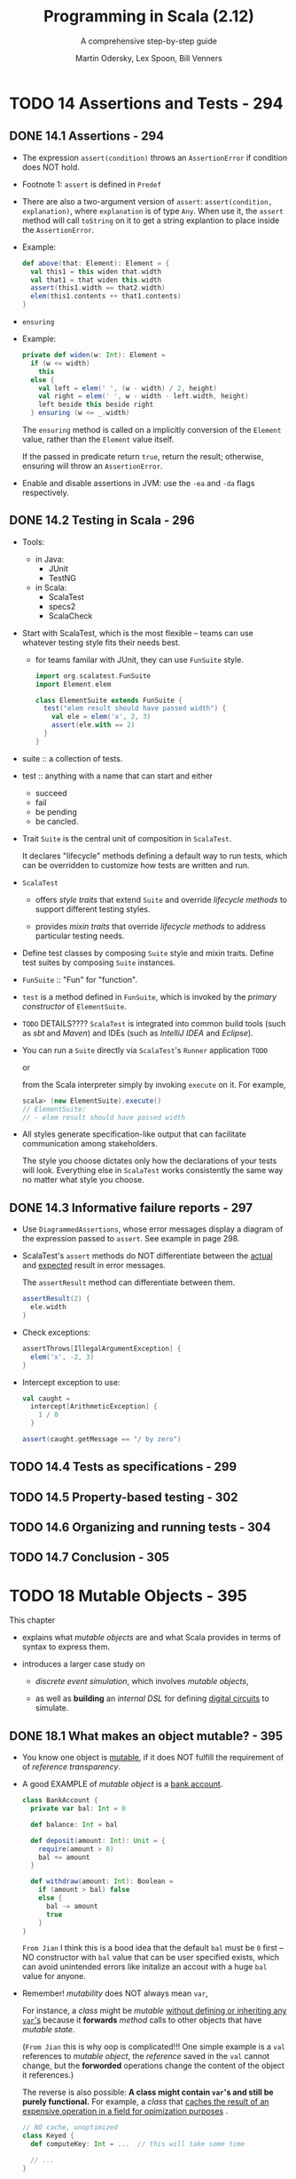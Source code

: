 #+TITLE: Programming in Scala (2.12)
#+SUBTITLE: A comprehensive step-by-step guide
#+VERSION: 3rd
#+AUTHOR: Martin Odersky, Lex Spoon, Bill Venners
#+STARTUP: entitiespretty

* Table of Contents                                      :TOC_4_org:noexport:
- [[14 Assertions and Tests - 294][14 Assertions and Tests - 294]]
  - [[14.1 Assertions - 294][14.1 Assertions - 294]]
  - [[14.2 Testing in Scala - 296][14.2 Testing in Scala - 296]]
  - [[14.3 Informative failure reports - 297][14.3 Informative failure reports - 297]]
  - [[14.4 Tests as specifications - 299][14.4 Tests as specifications - 299]]
  - [[14.5 Property-based testing - 302][14.5 Property-based testing - 302]]
  - [[14.6 Organizing and running tests - 304][14.6 Organizing and running tests - 304]]
  - [[14.7 Conclusion - 305][14.7 Conclusion - 305]]
- [[18 Mutable Objects - 395][18 Mutable Objects - 395]]
  - [[18.1 What makes an object mutable? - 395][18.1 What makes an object mutable? - 395]]
  - [[18.2 Reassignable variables and properties - 398][18.2 Reassignable variables and properties - 398]]
  - [[18.3 Case study: Discrete event simulation - 401][18.3 Case study: Discrete event simulation - 401]]
  - [[18.4 A language for digital circuits - 402][18.4 A language for digital circuits - 402]]
  - [[18.5 The ~Simulation~ API - 405][18.5 The ~Simulation~ API - 405]]
  - [[18.6 Circuit Simulation - 409][18.6 Circuit Simulation - 409]]
    - [[The ~Wire~ class - 412][The ~Wire~ class - 412]]
    - [[The ~inverter~ method - 413][The ~inverter~ method - 413]]
    - [[The ~andGate~ and ~orGate~ methods - 414][The ~andGate~ and ~orGate~ methods - 414]]
    - [[Simulation output - 414][Simulation output - 414]]
    - [[Running the simulator - 415][Running the simulator - 415]]
  - [[18.7 Conclusion - 417][18.7 Conclusion - 417]]

* TODO 14 Assertions and Tests - 294
** DONE 14.1 Assertions - 294
   CLOSED: [2017-10-23 Mon 12:52]
   - The expression ~assert(condition)~ throws an ~AssertionError~
     if condition does NOT hold.

   - Footnote 1: ~assert~ is defined in ~Predef~

   - There are also a two-argument version of ~assert~:
     ~assert(condition, explanation)~, where ~explanation~ is of type ~Any~.
     When use it, the ~assert~ method will call ~toString~ on it to get a string
     explantion to place inside the ~AssertionError~.

   - Example:
     #+BEGIN_SRC scala
       def above(that: Element): Element = {
         val this1 = this widen that.width
         val that1 = that widen this.width
         assert(this1.width == that2.width)
         elem(this1.contents ++ that1.contents)
       }
     #+END_SRC

   - ~ensuring~

   - Example:
     #+BEGIN_SRC scala
       private def widen(w: Int): Element =
         if (w <= width)
           this
         else {
           val left = elem(' ', (w - width) / 2, height)
           val right = elem(' ', w - width - left.width, height)
           left beside this beside right
         } ensuring (w <= _.width)
     #+END_SRC
     The ~ensuring~ method is called on a implicitly conversion of the ~Element~
     value, rather than the ~Element~ value itself.

     If the passed in predicate return ~true~, return the result;
     otherwise, ensuring will throw an ~AssertionError~.

   - Enable and disable assertions in JVM:
     use the =-ea= and =-da= flags respectively.

** DONE 14.2 Testing in Scala - 296
   CLOSED: [2017-10-23 Mon 15:23]
   - Tools:
     + in Java:
       * JUnit
       * TestNG

     + in Scala:
       * ScalaTest
       * specs2
       * ScalaCheck

   - Start with ScalaTest, which is the most flexible -- teams can use whatever
     testing style fits their needs best.
     + for teams familar with JUnit, they can use ~FunSuite~ style.
       #+BEGIN_SRC scala
         import org.scalatest.FunSuite
         import Element.elem

         class ElementSuite extends FunSuite {
           test("elem result should have passed width") {
             val ele = elem('x', 2, 3)
             assert(ele.with == 2)
           }
         }
       #+END_SRC

   - suite :: a collection of tests.

   - test :: anything with a name that can start and either
     + succeed
     + fail
     + be pending
     + be cancled.

   - Trait ~Suite~ is the central unit of composition in ~ScalaTest~.

     It declares "lifecycle" methods defining a default way to run tests, which
     can be overridden to customize how tests are written and run.

   - ~ScalaTest~
     + offers /style traits/ that extend ~Suite~ and override /lifecycle methods/
       to support different testing styles.

     + provides /mixin traits/ that override /lifecycle methods/ to address
       particular testing needs.

   - Define test classes by composing ~Suite~ style and mixin traits.
     Define test suites by composing ~Suite~ instances.

   - ~FunSuite~ :: "Fun" for "function".

   - ~test~ is a method defined in ~FunSuite~, which is invoked by the /primary
     constructor/ of ~ElementSuite~.

   - =TODO= DETAILS????
     ~ScalaTest~ is integrated into common build tools (such as /sbt/ and
     /Maven/) and IDEs (such as /IntelliJ IDEA/ and /Eclipse/).

   - You can run a ~Suite~ directly via ~ScalaTest~'s ~Runner~ application
     =TODO=

     or

     from the Scala interpreter simply by invoking ~execute~ on it.
     For example,
     #+BEGIN_SRC scala
       scala> (new ElementSuite).execute()
       // ElementSuite:
       // - elem result should have passed width
     #+END_SRC

   - All styles generate specification-like output that can facilitate
     communication among stakeholders.

     The style you choose dictates only how the declarations of your tests will
     look. Everything else in ~ScalaTest~ works consistently the same way no
     matter what style you choose.

** DONE 14.3 Informative failure reports - 297
   CLOSED: [2017-10-23 Mon 22:36]
   - Use ~DiagrammedAssertions~, whose error messages display a diagram of the
     expression passed to ~assert~. See example in page 298.

   - ScalaTest's ~assert~ methods do NOT differentiate between the _actual_ and
     _expected_ result in error messages.

     The ~assertResult~ method can differentiate between them.
     #+BEGIN_SRC scala
       assertResult(2) {
         ele.width
       }
     #+END_SRC

   - Check exceptions:
     #+BEGIN_SRC scala
       assertThrows[IllegalArgumentException] {
         elem('x', -2, 3)
       }
     #+END_SRC

   - Intercept exception to use:
     #+BEGIN_SRC scala
       val caught =
         intercept[ArithmeticException] {
           1 / 0
         }

       assert(caught.getMessage == "/ by zero")
     #+END_SRC

** TODO 14.4 Tests as specifications - 299
** TODO 14.5 Property-based testing - 302
** TODO 14.6 Organizing and running tests - 304
** TODO 14.7 Conclusion - 305

* TODO 18 Mutable Objects - 395
   This chapter
   - explains what /mutable objects/ are and what Scala provides in terms of
     syntax to express them.

   - introduces a larger case study on
     + /discrete event simulation/, which involves /mutable objects/,

     + as well as *building* an /internal DSL/ for defining _digital circuits_ to
       simulate.

** DONE 18.1 What makes an object mutable? - 395
   CLOSED: [2018-04-02 Mon 04:08]
   - You know one object is _mutable_, if it does NOT fulfill the requirement of
     of /reference transparency/.

   - A good EXAMPLE of /mutable object/ is a _bank account_.
     #+BEGIN_SRC scala
       class BankAccount {
         private var bal: Int = 0

         def balance: Int = bal

         def deposit(amount: Int): Unit = {
           require(amount > 0)
           bal += amount
         }

         def withdraw(amount: Int): Boolean =
           if (amount > bal) false
           else {
             bal -= amount
             true
           }
       }
     #+END_SRC
     =From Jian=
     I think this is a bood idea that the default ~bal~ must be ~0~ first -- NO
     constructor with ~bal~ value that can be user specified exists, which can
     avoid unintended errors like initalize an accout with a huge ~bal~ value for
     anyone.

   - Remember! /mutability/ does NOT always mean ~var~,

     For instance, a /class/ might be /mutable/ _without defining or inheriting
     any ~var~'s_ because it *forwards* /method/ calls to other objects that
     have /mutable state/.

     (=From Jian= this is why oop is complicated!!!
     One simple example is a ~val~ references to /mutable object/, the
     /reference/ saved in the ~val~ cannot change, but the *forworded* operations
     change the content of the object it references.)

     The reverse is also possible: *A class might contain ~var~'s and still be
     purely functional.* For example, a /class/ that _caches the result of an
     expensive operation in a field for opimization purposes_ .
     #+BEGIN_SRC scala
       // NO cache, unoptimized
       class Keyed {
         def computeKey: Int = ...  // this will take some time

         // ...
       }


       // Optimized with cache
       class MemoKeyed extends Keyed {

         private var keyCache: Option[Int] = None

         override def computeKey: Int = {
           if (!keyCache.isDefined) keyCache = Some(super.computeKey)
           keyCache.get
         }

       }
     #+END_SRC
     The difference between ~Keyed~ and ~MemoKeyed~ is that ~MemoKeyed~ is more
     efficient -- no repeated computation, and then no other difference if only
     inspect them from the outside. Therefore, if ~Keyed~ is puerly functional
     to the user, why not ~MemoKeyed~.

** DONE 18.2 Reassignable variables and properties - 398
   CLOSED: [2018-04-02 Mon 20:49]
   - You can perform _two_ fundamental operations on a reassignable variable:
     + *get* its value
     + *set* it to a new value.

   - In Scala, every ~var~ that is a /non-private member/ of some object
     *implicitly defines a /getter/ and a /setter/ /method/ with it*.

     These /getters/ and /setters/ are _NAMED_ *differently from the Java
     convention*, however. Of a ~var x~,
     + Its /getter/ is also named ~x~
     + Its /setter/ is named ~x_=~.

   - Example:
     + Original Source code:
       #+BEGIN_SRC scala
         class Time {
           var hour = 12
           var minute = 0
         }
       #+END_SRC

     + Code after auto-transformation:
       #+BEGIN_SRC scala
         class Time {
           private[this] var h = 12
           private[this] var m = 0
           def hour: Int = h
           def hour_=(x: Int) = { h = x }
           def minute: Int = m
           def minute_=(x: Int) = { m = x }
         }
       #+END_SRC
       In the transformed code, correspond to one ~var~, for example, ~hour~:
       * there is always a ~private[this] var~ with _different name_ (~h~).

       * there are always a /getter/ and a /setter/ with the same visibility.
         The orginal ~val hour~ is /public/, thus the generated ~def hour~ and
         ~def hour_=~ are /public/.

     + You can manually define /getters/ and /setters/. Here is an example, and
       we add some constraints to the /getters/ and /setters/, and make a new
       ~Time~ which, besides some explicit reasonable constraints, works the same
       as the "Original Souce Code" version:
       #+BEGIN_SRC scala
         class Time {
           private[this] var h = 12
           private[this] var m = 0
           def hour: Int = h

           def hour_=(x: Int) = {
             require(0 <= x && x < 24)
             h = x
           }

           def minute: Int = m

           def minute_=(x: Int) = {
             require(0 <= x && x < 60)
             m = x
           }
         }
       #+END_SRC

   - It's also possbile, and sometimes useful, to define a /getter/ and a
     /setter/ without an associated field. For example,
     #+BEGIN_SRC scala
       class Thermometer {
         var celsius: Float = _

         def fahrenheit = celsius * 9 / 5 + 32

         def fahrenheit_= (f: Float) = {
           celsius = (f 32)
             ,* 5 / 9
         }

         override def toString = fahrenheit + "F/" + celsius + "C"
       }
     #+END_SRC
     In this example, ~Thermometer~ doesn't have a field called ~fahrenheit~, but
     it has the information of /fahrenheit temparature/, which is saved inside
     ~var celcisus~.
       The definition of /getter/ ~fahrenheit~ body is the function to translate
     the information.
       The definition of /setter/ ~fahrenheit_=~ body translates the input
     /fahrenheit temparature/ information to /celcisus temparature/ and save it.

** DONE 18.3 Case study: Discrete event simulation - 401
   CLOSED: [2018-04-02 Mon 21:35]
   - This task is broken down into several subproblems, each of which is
     interesting individually:

     1. You'll see a little language for digital circuits -- /embedding DSL/ in a
        host language like Scala.

     2. Present a simple but general _framework for discrete event simulation_.

          Its main task will be to keep track of actions that are performed in
        simulated time.

     3. We'll show how *discrete simulation programs* can be _structured_ and
        _built_.

        The idea of such simulations is to
        + model physical objects by simulated objects

        + use the simulation framework to model physical time.

     4. xxx

   - This /digital circuits simulation/ example is taken from SICP.

   - The various aspects of the example are structured into *four* software
     layers:
     1. simulation framework;

     2. the basic circuit simulation package;

     3. a library of user-defined circuits;

     4. each simulated circuit itself.

     Each layer is expressed as a /class/, some of them have inheritance
     hierarchy.

** TODO 18.4 A language for digital circuits - 402
   - A digital circuit is built from /wires/ and /function boxes/.

   - /Wires/ *carry* /signals/, which are *transformed* by /function boxes/.

     /Signals/ are represented by booleans: ~true~ for _signal-on_ and ~false~
     for _signal-off_.

   - *THREE* basic function boxes (or /gates/):
     + inverter :: negate its /signal/

     + and-gate :: set its _output_ to the *conjunction* of its _inputs_.

     + or-gate :: set its _output_ to the *disjunction* of its _inputs_.

   - There *THREE* /gates/ is enough to be used to build all other /function
     boxes/.

   - Define /wire/ like ~class Wire~

   - *THREE* procedures which "make" the /basic gates/ we need:
     #+BEGIN_SRC scala
       def inverter(input: Wire, output: Wire)

       def andGate(a1: Wire, a2: Wire, output: Wire)

       def orGate(o1: Wire, o2: Wire, output: Wire)
     #+END_SRC

   - =TODO=

   - =TODO=
     #+BEGIN_SRC scala
       def halfAdder(a: Wire, b: Wire, s: Wire, c: Wire) = {
         val d, e = new Wire
         orGate(a, b, d)
         andGate(a, b, c)
         inverter(c, e)
         andGate(d, e, s)
       }
     #+END_SRC

   - =TODO=

   - =TODO=

   - =TODO=
     #+BEGIN_SRC scala
       def fullAdder(a: Wire, b: Wire, cin: Wire,
                     sum: Wire, cout: Wire) = {
         val s, c1, c2 = new Wire
         halfAdder(a, cin, s, c1)
         halfAdder(b, s, sum, c2)
         orGate(c1, c2, cout)
       }
     #+END_SRC

** TODO 18.5 The ~Simulation~ API - 405
   - The simulation API is shown in Listing 18.8.
     It consists of class ~Simulation~ in /package/ ~org.stairwaybook.simulation~.
     The elements of the ~Simulation~ /class/ are presented in this section.

   - /Concrete simulation classes/
     + include the subtypes of this /class/

     + they augment ~Simulation~ with domain-specific functionality.


   - Implementation:
     #+BEGIN_SRC scala
       abstract class Simulation {
         type Action = () => Unit

         case class WorkItem(time: Int, action: Action)

         private var curtime = 0

         def currentTime: Int = curtime

         private var agenda: List[WorkItem] = List()

         private def insert(ag: List[WorkItem],
                            item: WorkItem): List[WorkItem] = {
           if (ag.isEmpty || item.time < ag.head.time) item :: ag
           else                                        ag.head :: insert(ag.tail, item)
         }

         def afterDelay(delay: Int)(block: => Unit) = {
           val item = WorkItem(currentTime + delay, () => block)
           agenda = insert(agenda, item)
         }

         private def next() = {
           (agenda: @unchecked) match {
             case item :: rest =>
               agenda = rest
               curtime = item.time
               item.action()
           }
         }

         def run() = {
           afterDelay(0) {
             println("*** simulation started, time = " +
                       currentTime + " ***")
           }
           while (!agenda.isEmpty) next()
         }

       }
     #+END_SRC

     + A /discrete event simulation/ performs _user-defined actions_ at
       _specified times_. We define the _alias_ of the /action type/ as ~Action~.

       =RE-DO= More about ~type~ in Section 20.6

     + The _time_ at which an /action/ is performed is /simulated time/;
       _it has nothing to do with the actual "wall clock" time_ -- simulated
       times are represented simply as integers. The current simulated time is
       kept in a private variable: ~private var curtime: Int = 0~

       It has a public accessor /method/: ~def currentTime: Int = curtime~

       Combine these two and then the value can be read, but it cannot be
       modified outside this class.

     + An /action/ that needs to be _executed at a specified time_ is called a
       /work item/: ~case class WorkItem(time: Int, action: Action)~

     + The ~Simulation~ /class/ keeps an /agenda/ _of all remaining work items
       that have *NOT YET* been executed_.

       The /work items/ are _sorted by the simulated time_ at which they have to
       be run: ~private var agenda: List[WorkItem] = List()~

     + ~insert~, ~afterDelay~ =TODO= _NOTE_

     + ~run()~ is used to perform this simulation according to the ~agenda~.

       When the ~agenda~ is not empty, call ~new()~ to run next /work item/ in
       ~agenda~.

       * Why ~@unchecked~?

         Answer:
         In ~next()~ we won't match ~Nil~, which is obviously reasonable -- we
         only call ~next()~ when ~agenda~ is non-empty. However, if you write a
         /pattern matching/ without doing /exhaustive match/, you'll see an
         warning message issued by the compiler -- use ~@unchecked~ to tell the
         compiler to ignore this warning!!!

   - =TODO= _NOTE_

** TODO 18.6 Circuit Simulation - 409
*** The ~Wire~ class - 412
*** The ~inverter~ method - 413
*** The ~andGate~ and ~orGate~ methods - 414
*** Simulation output - 414
*** Running the simulator - 415

** TODO 18.7 Conclusion - 417
   
